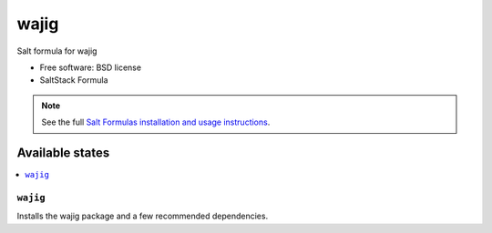 ===============================
wajig
===============================

Salt formula for wajig

* Free software: BSD license
* SaltStack Formula

.. note::

    See the full `Salt Formulas installation and usage instructions
    <http://docs.saltstack.com/topics/conventions/formulas.html>`_.

Available states
================

.. contents::
    :local:

``wajig``
-------------------------------------

Installs the wajig package and a few recommended dependencies.
